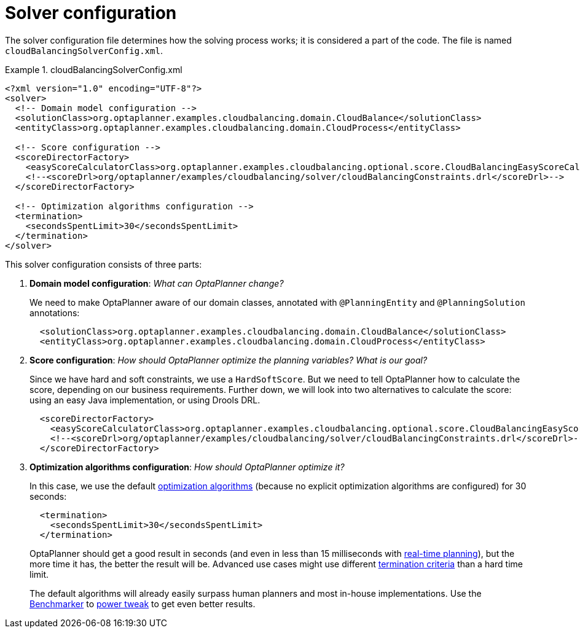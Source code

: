 [[cloudBalancingSolverConfiguration]]
= Solver configuration
:imagesdir: ../../..

The solver configuration file determines how the solving process works; it is considered a part of the code.
The file is named `cloudBalancingSolverConfig.xml`.

.cloudBalancingSolverConfig.xml
====
[source,xml,options="nowrap"]
----
<?xml version="1.0" encoding="UTF-8"?>
<solver>
  <!-- Domain model configuration -->
  <solutionClass>org.optaplanner.examples.cloudbalancing.domain.CloudBalance</solutionClass>
  <entityClass>org.optaplanner.examples.cloudbalancing.domain.CloudProcess</entityClass>

  <!-- Score configuration -->
  <scoreDirectorFactory>
    <easyScoreCalculatorClass>org.optaplanner.examples.cloudbalancing.optional.score.CloudBalancingEasyScoreCalculator</easyScoreCalculatorClass>
    <!--<scoreDrl>org/optaplanner/examples/cloudbalancing/solver/cloudBalancingConstraints.drl</scoreDrl>-->
  </scoreDirectorFactory>

  <!-- Optimization algorithms configuration -->
  <termination>
    <secondsSpentLimit>30</secondsSpentLimit>
  </termination>
</solver>
----
====

This solver configuration consists of three parts:

. *Domain model configuration*: _What can OptaPlanner change?_
+
We need to make OptaPlanner aware of our domain classes, annotated with `@PlanningEntity` and `@PlanningSolution` annotations:
+
[source,xml,options="nowrap"]
----
  <solutionClass>org.optaplanner.examples.cloudbalancing.domain.CloudBalance</solutionClass>
  <entityClass>org.optaplanner.examples.cloudbalancing.domain.CloudProcess</entityClass>
----

. *Score configuration*: _How should OptaPlanner optimize the planning variables?
What is our goal?_
+
Since we have hard and soft constraints, we use a ``HardSoftScore``.
But we need to tell OptaPlanner how to calculate the score, depending on our business requirements.
Further down, we will look into two alternatives to calculate the score: using an easy Java implementation, or using Drools DRL.
+
[source,xml,options="nowrap"]
----
  <scoreDirectorFactory>
    <easyScoreCalculatorClass>org.optaplanner.examples.cloudbalancing.optional.score.CloudBalancingEasyScoreCalculator</easyScoreCalculatorClass>
    <!--<scoreDrl>org/optaplanner/examples/cloudbalancing/solver/cloudBalancingConstraints.drl</scoreDrl>-->
  </scoreDirectorFactory>
----

. *Optimization algorithms configuration*: _How should OptaPlanner optimize it?_
+
In this case, we use the default <<optimizationAlgorithms,optimization algorithms>> (because no explicit optimization algorithms are configured) for 30 seconds:
+
[source,xml,options="nowrap"]
----
  <termination>
    <secondsSpentLimit>30</secondsSpentLimit>
  </termination>
----
+
OptaPlanner should get a good result in seconds (and even in less than 15 milliseconds with
<<realTimePlanning,real-time planning>>), but the more time it has, the better the result will be.
Advanced use cases might use different <<termination,termination criteria>> than a hard time limit.
+
The default algorithms will already easily surpass human planners and most in-house implementations.
Use the <<benchmarker,Benchmarker>> to <<powerTweaking,power tweak>> to get even better results.

